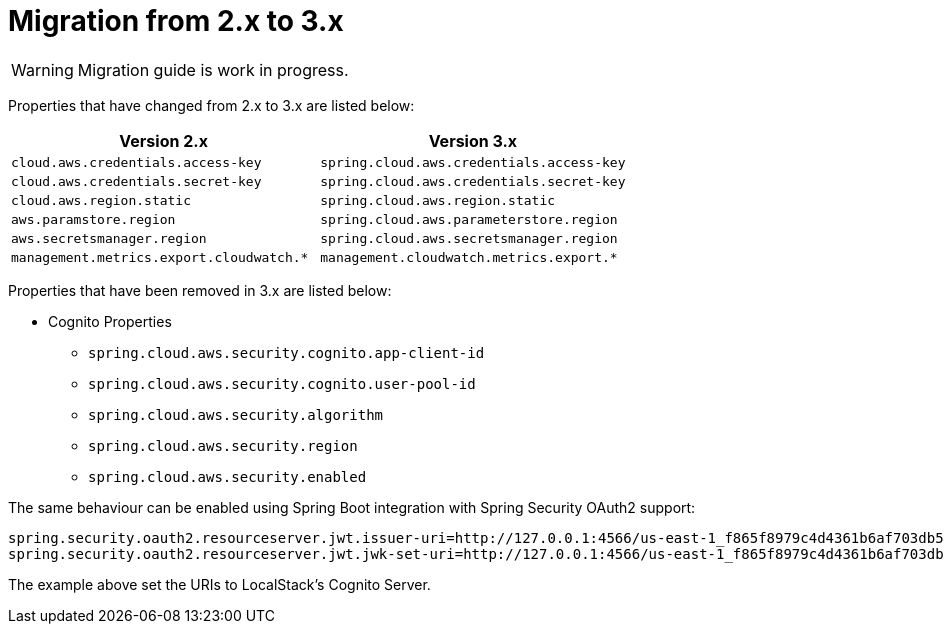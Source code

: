 = Migration from 2.x to 3.x

[WARNING]
====
Migration guide is work in progress.
====

Properties that have changed from 2.x to 3.x are listed below:

[cols="2*", options="header", width=100%, %autowidth]
|===
|Version 2.x
|Version 3.x

|`cloud.aws.credentials.access-key`
|`spring.cloud.aws.credentials.access-key`

|`cloud.aws.credentials.secret-key`
|`spring.cloud.aws.credentials.secret-key`

|`cloud.aws.region.static`
|`spring.cloud.aws.region.static`

|`aws.paramstore.region`
|`spring.cloud.aws.parameterstore.region`

|`aws.secretsmanager.region`
|`spring.cloud.aws.secretsmanager.region`

|`management.metrics.export.cloudwatch.*`
|`management.cloudwatch.metrics.export.*`
|===

Properties that have been removed in 3.x are listed below:

* Cognito Properties

** `spring.cloud.aws.security.cognito.app-client-id`
** `spring.cloud.aws.security.cognito.user-pool-id`
** `spring.cloud.aws.security.algorithm`
** `spring.cloud.aws.security.region`
** `spring.cloud.aws.security.enabled`

The same behaviour can be enabled using Spring Boot integration with Spring Security OAuth2 support:

[source,properties]
----
spring.security.oauth2.resourceserver.jwt.issuer-uri=http://127.0.0.1:4566/us-east-1_f865f8979c4d4361b6af703db533dbb4
spring.security.oauth2.resourceserver.jwt.jwk-set-uri=http://127.0.0.1:4566/us-east-1_f865f8979c4d4361b6af703db533dbb4/.well-known/jwks.json
----

The example above set the URIs to LocalStack's Cognito Server.
